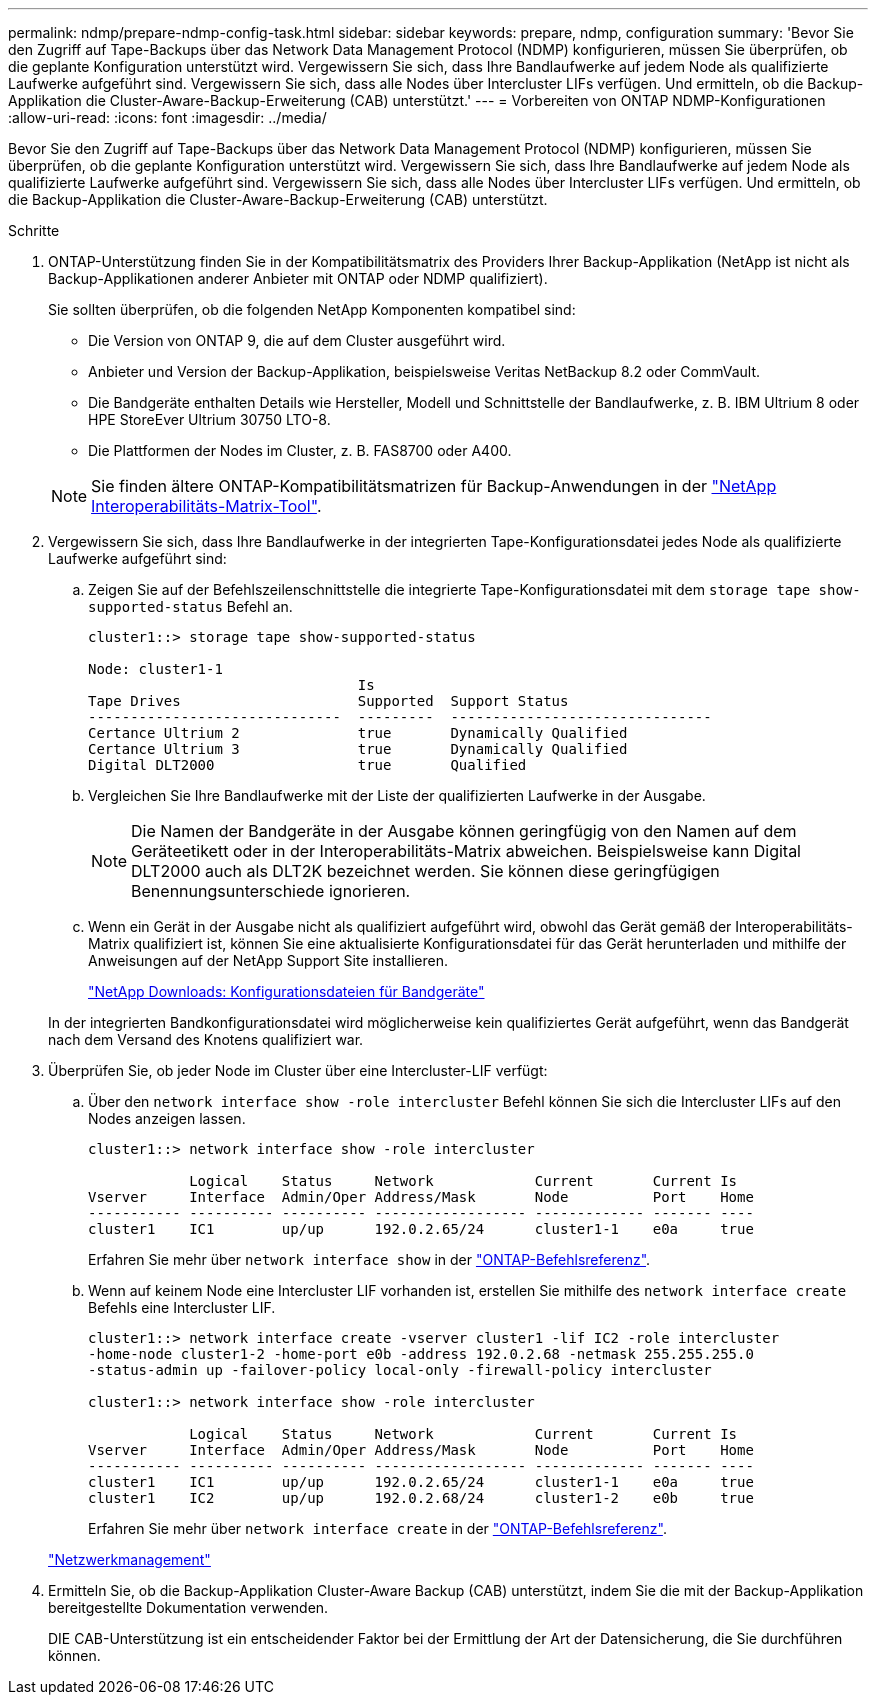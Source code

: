 ---
permalink: ndmp/prepare-ndmp-config-task.html 
sidebar: sidebar 
keywords: prepare, ndmp, configuration 
summary: 'Bevor Sie den Zugriff auf Tape-Backups über das Network Data Management Protocol (NDMP) konfigurieren, müssen Sie überprüfen, ob die geplante Konfiguration unterstützt wird. Vergewissern Sie sich, dass Ihre Bandlaufwerke auf jedem Node als qualifizierte Laufwerke aufgeführt sind. Vergewissern Sie sich, dass alle Nodes über Intercluster LIFs verfügen. Und ermitteln, ob die Backup-Applikation die Cluster-Aware-Backup-Erweiterung (CAB) unterstützt.' 
---
= Vorbereiten von ONTAP NDMP-Konfigurationen
:allow-uri-read: 
:icons: font
:imagesdir: ../media/


[role="lead"]
Bevor Sie den Zugriff auf Tape-Backups über das Network Data Management Protocol (NDMP) konfigurieren, müssen Sie überprüfen, ob die geplante Konfiguration unterstützt wird. Vergewissern Sie sich, dass Ihre Bandlaufwerke auf jedem Node als qualifizierte Laufwerke aufgeführt sind. Vergewissern Sie sich, dass alle Nodes über Intercluster LIFs verfügen. Und ermitteln, ob die Backup-Applikation die Cluster-Aware-Backup-Erweiterung (CAB) unterstützt.

.Schritte
. ONTAP-Unterstützung finden Sie in der Kompatibilitätsmatrix des Providers Ihrer Backup-Applikation (NetApp ist nicht als Backup-Applikationen anderer Anbieter mit ONTAP oder NDMP qualifiziert).
+
Sie sollten überprüfen, ob die folgenden NetApp Komponenten kompatibel sind:

+
--
** Die Version von ONTAP 9, die auf dem Cluster ausgeführt wird.
** Anbieter und Version der Backup-Applikation, beispielsweise Veritas NetBackup 8.2 oder CommVault.
** Die Bandgeräte enthalten Details wie Hersteller, Modell und Schnittstelle der Bandlaufwerke, z. B. IBM Ultrium 8 oder HPE StoreEver Ultrium 30750 LTO-8.
** Die Plattformen der Nodes im Cluster, z. B. FAS8700 oder A400.


--
+

NOTE: Sie finden ältere ONTAP-Kompatibilitätsmatrizen für Backup-Anwendungen in der https://mysupport.netapp.com/matrix["NetApp Interoperabilitäts-Matrix-Tool"^].

. Vergewissern Sie sich, dass Ihre Bandlaufwerke in der integrierten Tape-Konfigurationsdatei jedes Node als qualifizierte Laufwerke aufgeführt sind:
+
.. Zeigen Sie auf der Befehlszeilenschnittstelle die integrierte Tape-Konfigurationsdatei mit dem `storage tape show-supported-status` Befehl an.
+
....
cluster1::> storage tape show-supported-status

Node: cluster1-1
                                Is
Tape Drives                     Supported  Support Status
------------------------------  ---------  -------------------------------
Certance Ultrium 2              true       Dynamically Qualified
Certance Ultrium 3              true       Dynamically Qualified
Digital DLT2000                 true       Qualified
....
.. Vergleichen Sie Ihre Bandlaufwerke mit der Liste der qualifizierten Laufwerke in der Ausgabe.
+
[NOTE]
====
Die Namen der Bandgeräte in der Ausgabe können geringfügig von den Namen auf dem Geräteetikett oder in der Interoperabilitäts-Matrix abweichen. Beispielsweise kann Digital DLT2000 auch als DLT2K bezeichnet werden. Sie können diese geringfügigen Benennungsunterschiede ignorieren.

====
.. Wenn ein Gerät in der Ausgabe nicht als qualifiziert aufgeführt wird, obwohl das Gerät gemäß der Interoperabilitäts-Matrix qualifiziert ist, können Sie eine aktualisierte Konfigurationsdatei für das Gerät herunterladen und mithilfe der Anweisungen auf der NetApp Support Site installieren.
+
http://mysupport.netapp.com/NOW/download/tools/tape_config["NetApp Downloads: Konfigurationsdateien für Bandgeräte"^]

+
In der integrierten Bandkonfigurationsdatei wird möglicherweise kein qualifiziertes Gerät aufgeführt, wenn das Bandgerät nach dem Versand des Knotens qualifiziert war.



. Überprüfen Sie, ob jeder Node im Cluster über eine Intercluster-LIF verfügt:
+
.. Über den `network interface show -role intercluster` Befehl können Sie sich die Intercluster LIFs auf den Nodes anzeigen lassen.
+
[listing]
----
cluster1::> network interface show -role intercluster

            Logical    Status     Network            Current       Current Is
Vserver     Interface  Admin/Oper Address/Mask       Node          Port    Home
----------- ---------- ---------- ------------------ ------------- ------- ----
cluster1    IC1        up/up      192.0.2.65/24      cluster1-1    e0a     true
----
+
Erfahren Sie mehr über `network interface show` in der link:https://docs.netapp.com/us-en/ontap-cli/network-interface-show.html["ONTAP-Befehlsreferenz"^].

.. Wenn auf keinem Node eine Intercluster LIF vorhanden ist, erstellen Sie mithilfe des `network interface create` Befehls eine Intercluster LIF.
+
[listing]
----
cluster1::> network interface create -vserver cluster1 -lif IC2 -role intercluster
-home-node cluster1-2 -home-port e0b -address 192.0.2.68 -netmask 255.255.255.0
-status-admin up -failover-policy local-only -firewall-policy intercluster

cluster1::> network interface show -role intercluster

            Logical    Status     Network            Current       Current Is
Vserver     Interface  Admin/Oper Address/Mask       Node          Port    Home
----------- ---------- ---------- ------------------ ------------- ------- ----
cluster1    IC1        up/up      192.0.2.65/24      cluster1-1    e0a     true
cluster1    IC2        up/up      192.0.2.68/24      cluster1-2    e0b     true
----
+
Erfahren Sie mehr über `network interface create` in der link:https://docs.netapp.com/us-en/ontap-cli/network-interface-create.html["ONTAP-Befehlsreferenz"^].

+
link:../networking/networking_reference.html["Netzwerkmanagement"]



. Ermitteln Sie, ob die Backup-Applikation Cluster-Aware Backup (CAB) unterstützt, indem Sie die mit der Backup-Applikation bereitgestellte Dokumentation verwenden.
+
DIE CAB-Unterstützung ist ein entscheidender Faktor bei der Ermittlung der Art der Datensicherung, die Sie durchführen können.


